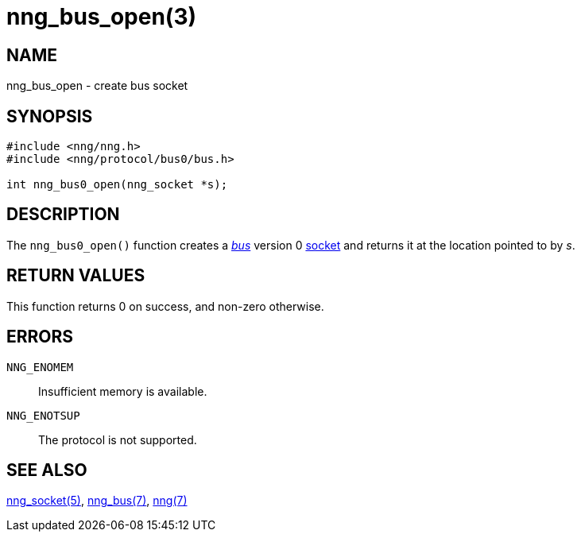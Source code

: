 = nng_bus_open(3)
//
// Copyright 2018 Staysail Systems, Inc. <info@staysail.tech>
// Copyright 2018 Capitar IT Group BV <info@capitar.com>
//
// This document is supplied under the terms of the MIT License, a
// copy of which should be located in the distribution where this
// file was obtained (LICENSE.txt).  A copy of the license may also be
// found online at https://opensource.org/licenses/MIT.
//

== NAME

nng_bus_open - create bus socket

== SYNOPSIS

[source,c]
----
#include <nng/nng.h>
#include <nng/protocol/bus0/bus.h>

int nng_bus0_open(nng_socket *s);
----

== DESCRIPTION

The `nng_bus0_open()` function creates a <<nng_bus.7#,_bus_>> version 0
<<nng_socket.5#,socket>> and returns it at the location pointed to by _s_.

== RETURN VALUES

This function returns 0 on success, and non-zero otherwise.

== ERRORS

`NNG_ENOMEM`:: Insufficient memory is available.
`NNG_ENOTSUP`:: The protocol is not supported.

== SEE ALSO

<<nng_socket.5#,nng_socket(5)>>,
<<nng_bus.7#,nng_bus(7)>>,
<<nng.7#,nng(7)>>

